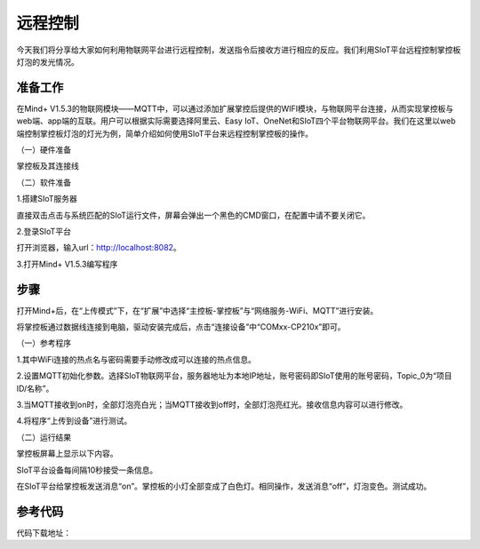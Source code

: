 远程控制
=========================

今天我们将分享给大家如何利用物联网平台进行远程控制，发送指令后接收方进行相应的反应。我们利用SIoT平台远程控制掌控板灯泡的发光情况。

准备工作
-----------------

在Mind+ V1.5.3的物联网模块——MQTT中，可以通过添加扩展掌控后提供的WIFI模块，与物联网平台连接，从而实现掌控板与web端、app端的互联。用户可以根据实际需要选择阿里云、Easy IoT、OneNet和SIoT四个平台物联网平台。我们在这里以web端控制掌控板灯泡的灯光为例，简单介绍如何使用SIoT平台来远程控制掌控板的操作。
    
（一）硬件准备

掌控板及其连接线

.. image:: ../image/haoqing/Mind+yuancheng-01.png

（二）软件准备

1.搭建SIoT服务器

直接双击点击与系统匹配的SIoT运行文件，屏幕会弹出一个黑色的CMD窗口，在配置中请不要关闭它。

.. image:: ../image/haoqing/Mind+yuancheng-01.png

2.登录SIoT平台

打开浏览器，输入url：http://localhost:8082。

.. image:: ../image/haoqing/Mind+yuancheng-01.png

3.打开Mind+ V1.5.3编写程序

.. image:: ../image/haoqing/Mind+yuancheng-01.png

步骤
------------------
打开Mind+后，在“上传模式”下，在“扩展”中选择“主控板-掌控板”与“网络服务-WiFi、MQTT”进行安装。
 
将掌控板通过数据线连接到电脑，驱动安装完成后，点击“连接设备”中“COMxx-CP210x”即可。

.. image:: ../image/haoqing/Mind+yuancheng-01.png

（一）参考程序

.. image:: ../image/haoqing/Mind+yuancheng-01.png

1.其中WiFi连接的热点名与密码需要手动修改成可以连接的热点信息。

.. image:: ../image/haoqing/Mind+yuancheng-01.png

2.设置MQTT初始化参数。选择SIoT物联网平台，服务器地址为本地IP地址，账号密码即SIoT使用的账号密码，Topic_0为“项目ID/名称”。

.. image:: ../image/haoqing/Mind+yuancheng-01.png

3.当MQTT接收到on时，全部灯泡亮白光；当MQTT接收到off时，全部灯泡亮红光。接收信息内容可以进行修改。

4.将程序“上传到设备”进行测试。

.. image:: ../image/haoqing/Mind+yuancheng-01.png

（二）运行结果

掌控板屏幕上显示以下内容。

.. image:: ../image/haoqing/Mind+yuancheng-01.png

SIoT平台设备每间隔10秒接受一条信息。

.. image:: ../image/haoqing/Mind+yuancheng-01.png

在SIoT平台给掌控板发送消息“on”。掌控板的小灯全部变成了白色灯。相同操作，发送消息“off”，灯泡变色。测试成功。

.. image:: ../image/haoqing/Mind+yuancheng-01.png

参考代码
----------------

代码下载地址：
